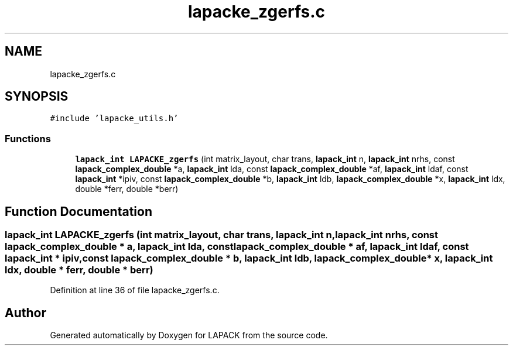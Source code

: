 .TH "lapacke_zgerfs.c" 3 "Tue Nov 14 2017" "Version 3.8.0" "LAPACK" \" -*- nroff -*-
.ad l
.nh
.SH NAME
lapacke_zgerfs.c
.SH SYNOPSIS
.br
.PP
\fC#include 'lapacke_utils\&.h'\fP
.br

.SS "Functions"

.in +1c
.ti -1c
.RI "\fBlapack_int\fP \fBLAPACKE_zgerfs\fP (int matrix_layout, char trans, \fBlapack_int\fP n, \fBlapack_int\fP nrhs, const \fBlapack_complex_double\fP *a, \fBlapack_int\fP lda, const \fBlapack_complex_double\fP *af, \fBlapack_int\fP ldaf, const \fBlapack_int\fP *ipiv, const \fBlapack_complex_double\fP *b, \fBlapack_int\fP ldb, \fBlapack_complex_double\fP *x, \fBlapack_int\fP ldx, double *ferr, double *berr)"
.br
.in -1c
.SH "Function Documentation"
.PP 
.SS "\fBlapack_int\fP LAPACKE_zgerfs (int matrix_layout, char trans, \fBlapack_int\fP n, \fBlapack_int\fP nrhs, const \fBlapack_complex_double\fP * a, \fBlapack_int\fP lda, const \fBlapack_complex_double\fP * af, \fBlapack_int\fP ldaf, const \fBlapack_int\fP * ipiv, const \fBlapack_complex_double\fP * b, \fBlapack_int\fP ldb, \fBlapack_complex_double\fP * x, \fBlapack_int\fP ldx, double * ferr, double * berr)"

.PP
Definition at line 36 of file lapacke_zgerfs\&.c\&.
.SH "Author"
.PP 
Generated automatically by Doxygen for LAPACK from the source code\&.
